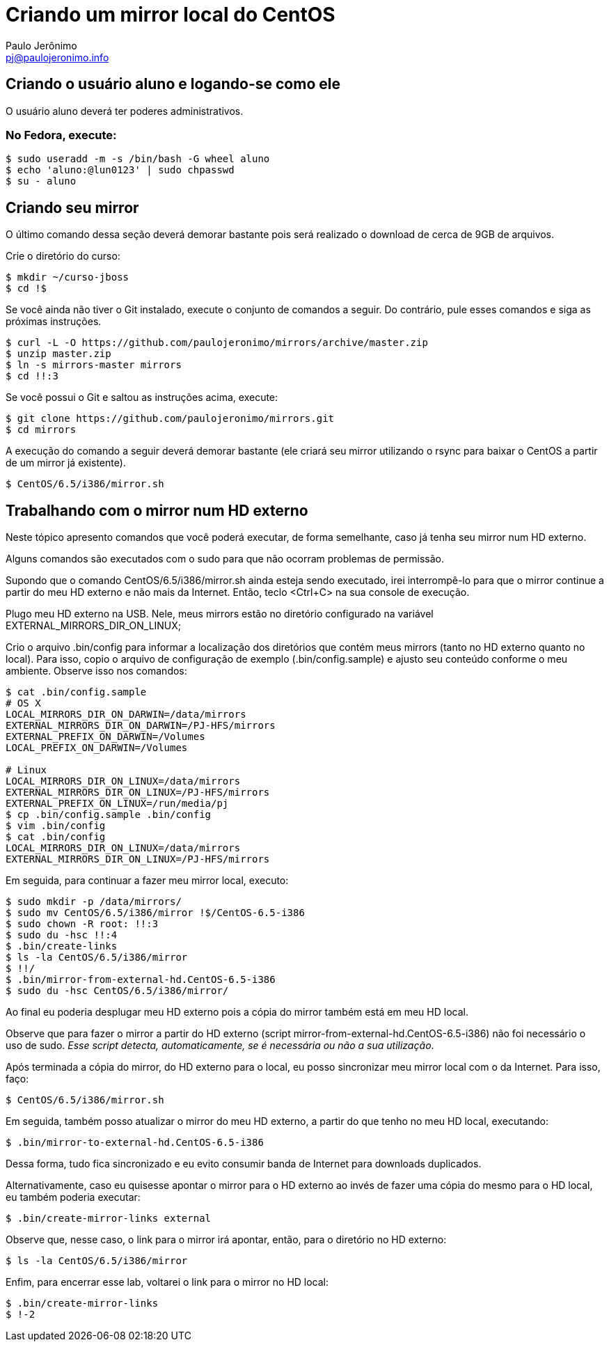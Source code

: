 = Criando um mirror local do CentOS
:author: Paulo Jerônimo
:email: pj@paulojeronimo.info

== Criando o usuário aluno e logando-se como ele
O usuário +aluno+ deverá ter poderes administrativos.

=== No Fedora, execute:
[source,bash]
----
$ sudo useradd -m -s /bin/bash -G wheel aluno
$ echo 'aluno:@lun0123' | sudo chpasswd
$ su - aluno
----

== Criando seu mirror 
O último comando dessa seção deverá demorar bastante pois será realizado o download de cerca de 9GB de arquivos.

Crie o diretório do curso:
[source,bash]
----
$ mkdir ~/curso-jboss
$ cd !$
----
Se você ainda não tiver o Git instalado, execute o conjunto de comandos a seguir. Do contrário, pule esses comandos e siga as próximas instruções.
[source,bash]
----
$ curl -L -O https://github.com/paulojeronimo/mirrors/archive/master.zip
$ unzip master.zip
$ ln -s mirrors-master mirrors
$ cd !!:3
----
Se você possui o Git e saltou as instruções acima, execute:
[source,bash]
----
$ git clone https://github.com/paulojeronimo/mirrors.git
$ cd mirrors
----
A execução do comando a seguir deverá demorar bastante (ele criará seu mirror utilizando o rsync para baixar o CentOS a partir de um mirror já existente).
[source,bash]
----
$ CentOS/6.5/i386/mirror.sh
----

== Trabalhando com o mirror num HD externo
Neste tópico apresento comandos que você poderá executar, de forma semelhante, caso já tenha seu mirror num HD externo.

Alguns comandos são executados com o +sudo+ para que não ocorram problemas de permissão.

Supondo que o comando +CentOS/6.5/i386/mirror.sh+ ainda esteja sendo executado, irei interrompê-lo para que o mirror continue a partir do meu HD externo e não mais da Internet. Então, teclo <Ctrl+C> na sua console de execução.

Plugo meu HD externo na USB. Nele, meus mirrors estão no diretório configurado na variável +EXTERNAL_MIRRORS_DIR_ON_LINUX+;

Crio o arquivo +.bin/config+ para informar a localização dos diretórios que contém meus mirrors (tanto no HD externo quanto no local). Para isso, copio o arquivo de configuração de exemplo (+.bin/config.sample+) e ajusto seu conteúdo conforme o meu ambiente. Observe isso nos comandos:
[source,bash]
----
$ cat .bin/config.sample 
# OS X
LOCAL_MIRRORS_DIR_ON_DARWIN=/data/mirrors
EXTERNAL_MIRRORS_DIR_ON_DARWIN=/PJ-HFS/mirrors
EXTERNAL_PREFIX_ON_DARWIN=/Volumes
LOCAL_PREFIX_ON_DARWIN=/Volumes

# Linux
LOCAL_MIRRORS_DIR_ON_LINUX=/data/mirrors
EXTERNAL_MIRRORS_DIR_ON_LINUX=/PJ-HFS/mirrors
EXTERNAL_PREFIX_ON_LINUX=/run/media/pj
$ cp .bin/config.sample .bin/config
$ vim .bin/config
$ cat .bin/config
LOCAL_MIRRORS_DIR_ON_LINUX=/data/mirrors
EXTERNAL_MIRRORS_DIR_ON_LINUX=/PJ-HFS/mirrors
----
Em seguida, para continuar a fazer meu mirror local, executo:
[source,bash]
----
$ sudo mkdir -p /data/mirrors/
$ sudo mv CentOS/6.5/i386/mirror !$/CentOS-6.5-i386
$ sudo chown -R root: !!:3
$ sudo du -hsc !!:4
$ .bin/create-links
$ ls -la CentOS/6.5/i386/mirror
$ !!/
$ .bin/mirror-from-external-hd.CentOS-6.5-i386
$ sudo du -hsc CentOS/6.5/i386/mirror/
----
Ao final eu poderia desplugar meu HD externo pois a cópia do mirror também está em meu HD local.

Observe que para fazer o mirror a partir do HD externo (script +mirror-from-external-hd.CentOS-6.5-i386+) não foi necessário o uso de sudo. _Esse script detecta, automaticamente, se é necessária ou não a sua utilização_.

Após terminada a cópia do mirror, do HD externo para o local, eu posso sincronizar meu mirror local com o da Internet. Para isso, faço:
[source,bash]
----
$ CentOS/6.5/i386/mirror.sh
----
Em seguida, também posso atualizar o mirror do meu HD externo, a partir do que tenho no meu HD local, executando:
[source,bash]
----
$ .bin/mirror-to-external-hd.CentOS-6.5-i386
----
Dessa forma, tudo fica sincronizado e eu evito consumir banda de Internet para downloads duplicados.

Alternativamente, caso eu quisesse apontar o mirror para o HD externo ao invés de fazer uma cópia do mesmo para o HD local, eu também poderia executar:
[source,bash]
----
$ .bin/create-mirror-links external
----
Observe que, nesse caso, o link para o mirror irá apontar, então, para o diretório no HD externo:
[source,bash]
----
$ ls -la CentOS/6.5/i386/mirror
----
Enfim, para encerrar esse lab, voltarei o link para o mirror no HD local:
[source,bash]
----
$ .bin/create-mirror-links
$ !-2
----
